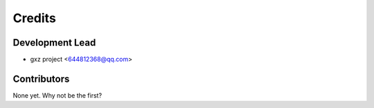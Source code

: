 =======
Credits
=======

Development Lead
----------------

* gxz project <644812368@qq.com>

Contributors
------------

None yet. Why not be the first?
